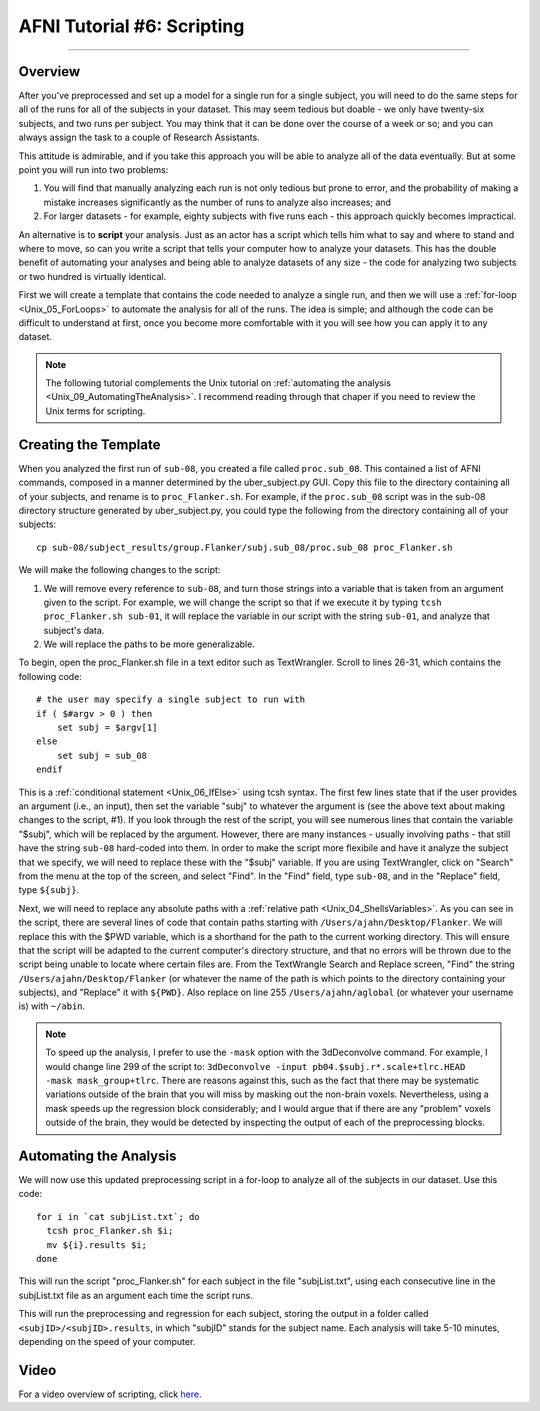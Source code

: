 .. _AFNI_06_Scripting:

===========================
AFNI Tutorial #6: Scripting
===========================

----------

Overview
********

After you've preprocessed and set up a model for a single run for a single subject, you will need to do the same steps for all of the runs for all of the subjects in your dataset. This may seem tedious but doable - we only have twenty-six subjects, and two runs per subject. You may think that it can be done over the course of a week or so; and you can always assign the task to a couple of Research Assistants.

This attitude is admirable, and if you take this approach you will be able to analyze all of the data eventually. But at some point you will run into two problems:

1. You will find that manually analyzing each run is not only tedious but prone to error, and the probability of making a mistake increases significantly as the number of runs to analyze also increases; and

2. For larger datasets - for example, eighty subjects with five runs each - this approach quickly becomes impractical.

An alternative is to **script** your analysis. Just as an actor has a script which tells him what to say and where to stand and where to move, so can you write a script that tells your computer how to analyze your datasets. This has the double benefit of automating your analyses and being able to analyze datasets of any size - the code for analyzing two subjects or two hundred is virtually identical.

First we will create a template that contains the code needed to analyze a single run, and then we will use a :ref:`for-loop  <Unix_05_ForLoops>` to automate the analysis for all of the runs. The idea is simple; and although the code can be difficult to understand at first, once you become more comfortable with it you will see how you can apply it to any dataset.

.. note::

  The following tutorial complements the Unix tutorial on :ref:`automating the analysis <Unix_09_AutomatingTheAnalysis>`. I recommend reading through that chaper if you need to review the Unix terms for scripting.

Creating the Template
*******

When you analyzed the first run of ``sub-08``, you created a file called ``proc.sub_08``. This contained a list of AFNI commands, composed in a manner determined by the uber_subject.py GUI. Copy this file to the directory containing all of your subjects, and rename is to ``proc_Flanker.sh``. For example, if the ``proc.sub_08`` script was in the sub-08 directory structure generated by uber_subject.py, you could type the following from the directory containing all of your subjects:

::

  cp sub-08/subject_results/group.Flanker/subj.sub_08/proc.sub_08 proc_Flanker.sh
  
We will make the following changes to the script:

1. We will remove every reference to ``sub-08``, and turn those strings into a variable that is taken from an argument given to the script. For example, we will change the script so that if we execute it by typing ``tcsh proc_Flanker.sh sub-01``, it will replace the variable in our script with the string ``sub-01``, and analyze that subject's data.

2. We will replace the paths to be more generalizable.

To begin, open the proc_Flanker.sh file in a text editor such as TextWrangler. Scroll to lines 26-31, which contains the following code:

::

  # the user may specify a single subject to run with
  if ( $#argv > 0 ) then
      set subj = $argv[1]
  else
      set subj = sub_08
  endif
  
This is a :ref:`conditional statement <Unix_06_IfElse>` using tcsh syntax. The first few lines state that if the user provides an argument (i.e., an input), then set the variable "subj" to whatever the argument is (see the above text about making changes to the script, #1). If you look through the rest of the script, you will see numerous lines that contain the variable "$subj", which will be replaced by the argument. However, there are many instances - usually involving paths - that still have the string ``sub-08`` hard-coded into them. In order to make the script more flexibile and have it analyze the subject that we specify, we will need to replace these with the "$subj" variable. If you are using TextWrangler, click on "Search" from the menu at the top of the screen, and select "Find". In the "Find" field, type ``sub-08``, and in the "Replace" field, type ``${subj}``. 

Next, we will need to replace any absolute paths with a :ref:`relative path <Unix_04_ShellsVariables>`. As you can see in the script, there are several lines of code that contain paths starting with ``/Users/ajahn/Desktop/Flanker``. We will replace this with the $PWD variable, which is a shorthand for the path to the current working directory. This will ensure that the script will be adapted to the current computer's directory structure, and that no errors will be thrown due to the script being unable to locate where certain files are. From the TextWrangle Search and Replace screen, "Find" the string ``/Users/ajahn/Desktop/Flanker`` (or whatever the name of the path is which points to the directory containing your subjects), and "Replace" it with ``${PWD}``. Also replace on line 255 ``/Users/ajahn/aglobal`` (or whatever your username is) with ``~/abin``.

.. note::

  To speed up the analysis, I prefer to use the ``-mask`` option with the 3dDeconvolve command. For example, I would change line 299 of the script to: ``3dDeconvolve -input pb04.$subj.r*.scale+tlrc.HEAD  -mask mask_group+tlrc``.
  There are reasons against this, such as the fact that there may be systematic variations outside of the brain that you will miss by masking out the non-brain voxels. Nevertheless, using a mask speeds up the regression block considerably; and I would argue that if there are any "problem" voxels outside of the brain, they would be detected by inspecting the output of each of the preprocessing blocks.

Automating the Analysis
***********************

We will now use this updated preprocessing script in a for-loop to analyze all of the subjects in our dataset. Use this code:

::

  for i in `cat subjList.txt`; do
    tcsh proc_Flanker.sh $i;
    mv ${i}.results $i;
  done
  
This will run the script "proc_Flanker.sh" for each subject in the file "subjList.txt", using each consecutive line in the subjList.txt file as an argument each time the script runs.


This will run the preprocessing and regression for each subject, storing the output in a folder called ``<subjID>/<subjID>.results``, in which "subjID" stands for the subject name. Each analysis will take 5-10 minutes, depending on the speed of your computer.


Video
*****

For a video overview of scripting, click `here <https://www.youtube.com/watch?v=dEfyJBElN8E>`__.
